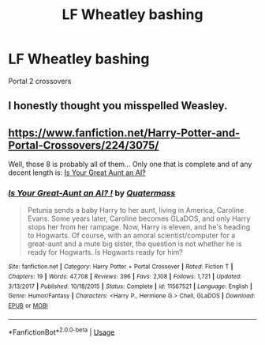 #+TITLE: LF Wheatley bashing

* LF Wheatley bashing
:PROPERTIES:
:Author: 15_Redstones
:Score: 2
:DateUnix: 1572796705.0
:DateShort: 2019-Nov-03
:FlairText: Request
:END:
Portal 2 crossovers


** I honestly thought you misspelled Weasley.
:PROPERTIES:
:Author: RealHellpony
:Score: 1
:DateUnix: 1572975042.0
:DateShort: 2019-Nov-05
:END:


** [[https://www.fanfiction.net/Harry-Potter-and-Portal-Crossovers/224/3075/]]

Well, those 8 is probably all of them... Only one that is complete and of any decent length is: [[https://www.fanfiction.net/s/11567521/1/][Is Your Great Aunt an AI‽]]
:PROPERTIES:
:Author: bonsly24
:Score: 1
:DateUnix: 1572799032.0
:DateShort: 2019-Nov-03
:END:

*** [[https://www.fanfiction.net/s/11567521/1/][*/Is Your Great-Aunt an AI? !/*]] by [[https://www.fanfiction.net/u/6716408/Quatermass][/Quatermass/]]

#+begin_quote
  Petunia sends a baby Harry to her aunt, living in America, Caroline Evans. Some years later, Caroline becomes GLaDOS, and only Harry stops her from her rampage. Now, Harry is eleven, and he's heading to Hogwarts. Of course, with an amoral scientist/computer for a great-aunt and a mute big sister, the question is not whether he is ready for Hogwarts. Is Hogwarts ready for him?
#+end_quote

^{/Site/:} ^{fanfiction.net} ^{*|*} ^{/Category/:} ^{Harry} ^{Potter} ^{+} ^{Portal} ^{Crossover} ^{*|*} ^{/Rated/:} ^{Fiction} ^{T} ^{*|*} ^{/Chapters/:} ^{19} ^{*|*} ^{/Words/:} ^{47,708} ^{*|*} ^{/Reviews/:} ^{396} ^{*|*} ^{/Favs/:} ^{2,108} ^{*|*} ^{/Follows/:} ^{1,721} ^{*|*} ^{/Updated/:} ^{3/13/2017} ^{*|*} ^{/Published/:} ^{10/18/2015} ^{*|*} ^{/Status/:} ^{Complete} ^{*|*} ^{/id/:} ^{11567521} ^{*|*} ^{/Language/:} ^{English} ^{*|*} ^{/Genre/:} ^{Humor/Fantasy} ^{*|*} ^{/Characters/:} ^{<Harry} ^{P.,} ^{Hermione} ^{G.>} ^{Chell,} ^{GLaDOS} ^{*|*} ^{/Download/:} ^{[[http://www.ff2ebook.com/old/ffn-bot/index.php?id=11567521&source=ff&filetype=epub][EPUB]]} ^{or} ^{[[http://www.ff2ebook.com/old/ffn-bot/index.php?id=11567521&source=ff&filetype=mobi][MOBI]]}

--------------

*FanfictionBot*^{2.0.0-beta} | [[https://github.com/tusing/reddit-ffn-bot/wiki/Usage][Usage]]
:PROPERTIES:
:Author: FanfictionBot
:Score: 2
:DateUnix: 1572799100.0
:DateShort: 2019-Nov-03
:END:
